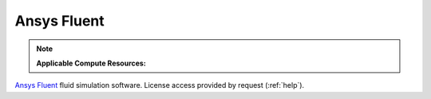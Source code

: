 .. _fluent:

Ansys Fluent
===============

.. note:: 
   **Applicable Compute Resources:**

`Ansys Fluent <https://www.ansys.com/products/fluids/ansys-fluent>`_ fluid simulation software. License access provided by request (:ref:`help`).
